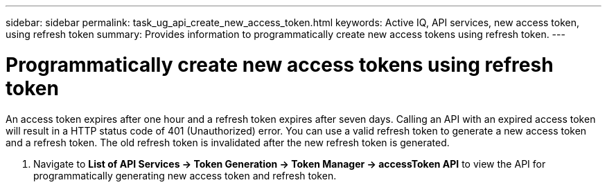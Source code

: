 ---
sidebar: sidebar
permalink: task_ug_api_create_new_access_token.html
keywords: Active IQ, API services, new access token, using refresh token
summary: Provides information to programmatically create new access tokens using refresh token.
---

= Programmatically create new access tokens using refresh token
:hardbreaks:
:nofooter:
:icons: font
:linkattrs:
:imagesdir: ./media/UserGuide

An access token expires after one hour and a refresh token expires after seven days. Calling an API with an expired access token will result in a HTTP status code of 401 (Unauthorized) error. You can use a valid refresh token to generate a new access token and a refresh token. The old refresh token is invalidated after the new refresh token is generated.

1. Navigate to *List of API Services → Token Generation → Token Manager → accessToken API* to view the API for programmatically generating new access token and refresh token.
